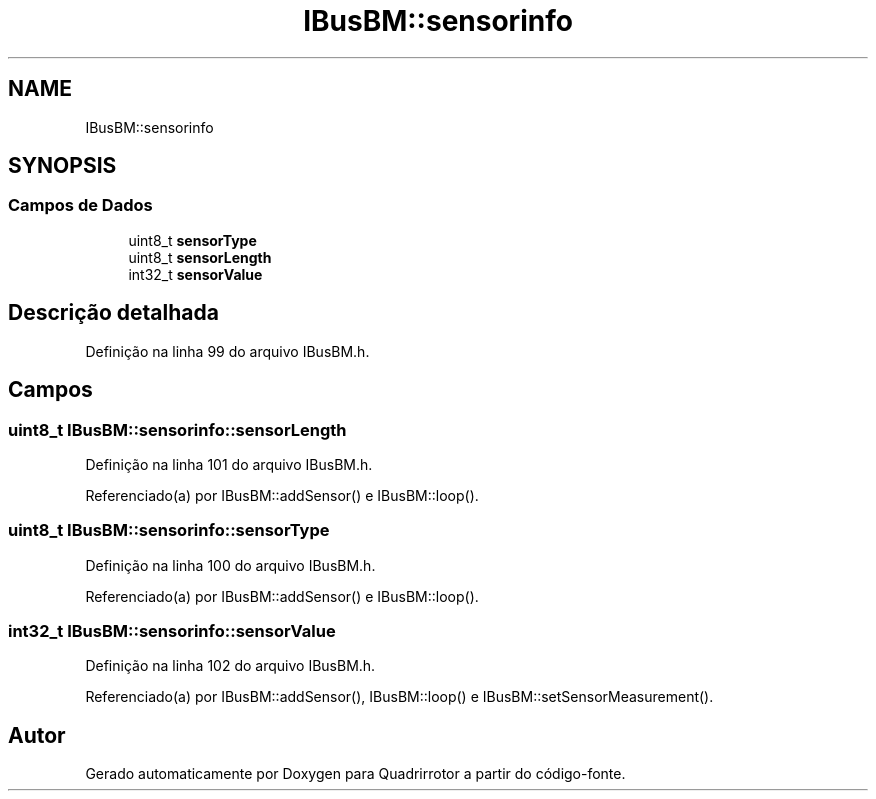 .TH "IBusBM::sensorinfo" 3 "Sexta, 17 de Setembro de 2021" "Quadrirrotor" \" -*- nroff -*-
.ad l
.nh
.SH NAME
IBusBM::sensorinfo
.SH SYNOPSIS
.br
.PP
.SS "Campos de Dados"

.in +1c
.ti -1c
.RI "uint8_t \fBsensorType\fP"
.br
.ti -1c
.RI "uint8_t \fBsensorLength\fP"
.br
.ti -1c
.RI "int32_t \fBsensorValue\fP"
.br
.in -1c
.SH "Descrição detalhada"
.PP 
Definição na linha 99 do arquivo IBusBM\&.h\&.
.SH "Campos"
.PP 
.SS "uint8_t IBusBM::sensorinfo::sensorLength"

.PP
Definição na linha 101 do arquivo IBusBM\&.h\&.
.PP
Referenciado(a) por IBusBM::addSensor() e IBusBM::loop()\&.
.SS "uint8_t IBusBM::sensorinfo::sensorType"

.PP
Definição na linha 100 do arquivo IBusBM\&.h\&.
.PP
Referenciado(a) por IBusBM::addSensor() e IBusBM::loop()\&.
.SS "int32_t IBusBM::sensorinfo::sensorValue"

.PP
Definição na linha 102 do arquivo IBusBM\&.h\&.
.PP
Referenciado(a) por IBusBM::addSensor(), IBusBM::loop() e IBusBM::setSensorMeasurement()\&.

.SH "Autor"
.PP 
Gerado automaticamente por Doxygen para Quadrirrotor a partir do código-fonte\&.
